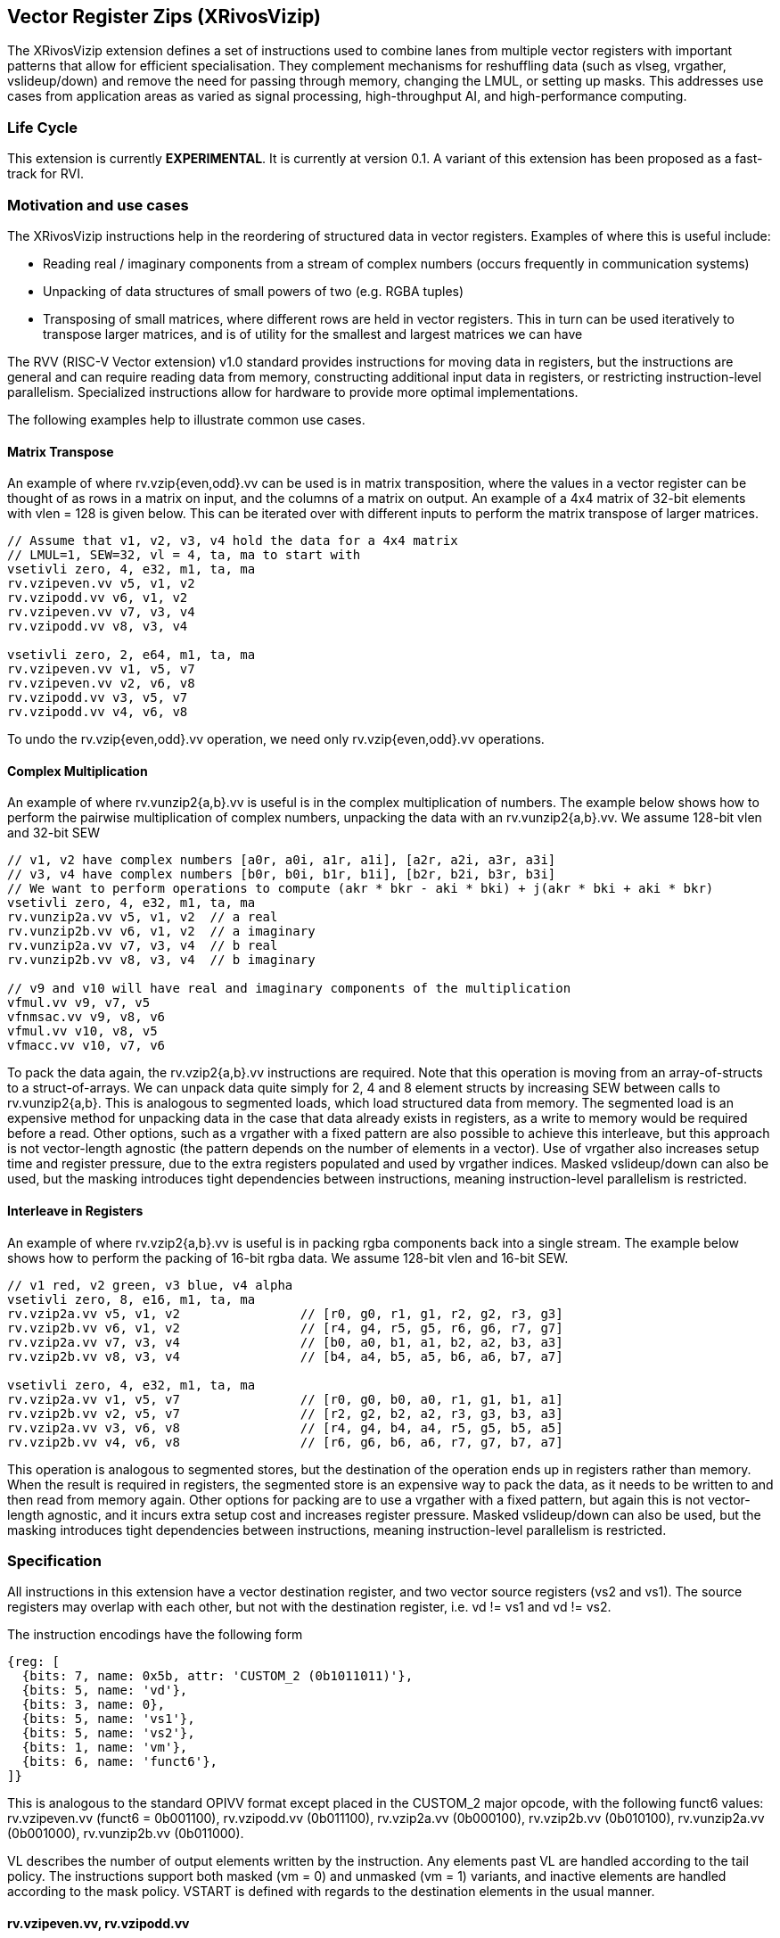 [[xrivosvizip]]
== Vector Register Zips (XRivosVizip)

The XRivosVizip extension defines a set of instructions used to combine lanes from multiple vector registers with important patterns that allow for efficient specialisation. They complement mechanisms for reshuffling data (such as vlseg, vrgather, vslideup/down) and remove the need for passing through memory, changing the LMUL, or setting up masks. This addresses use cases from application areas as varied as signal processing, high-throughput AI, and high-performance computing. 

=== Life Cycle

This extension is currently *EXPERIMENTAL*.  It is currently at version 0.1.  A variant of this extension has been proposed as a fast-track for RVI.

=== Motivation and use cases

The XRivosVizip instructions help in the reordering of structured data in vector registers. Examples of where this is useful include:

* Reading real / imaginary components from a stream of complex numbers (occurs frequently in communication systems)
* Unpacking of data structures of small powers of two (e.g. RGBA tuples)
* Transposing of small matrices, where different rows are held in vector registers. This in turn can be used iteratively to transpose larger matrices, and is of utility for the smallest and largest matrices we can have

The RVV (RISC-V Vector extension) v1.0 standard provides instructions for moving data in registers, but the instructions are general and can require reading data from memory, constructing additional input data in registers, or restricting instruction-level parallelism. Specialized instructions allow for hardware to provide more optimal implementations.

The following examples help to illustrate common use cases.

==== Matrix Transpose

An example of where rv.vzip{even,odd}.vv can be used is in matrix transposition, where the values in a vector register can be thought of as rows in a matrix on input, and the columns of a matrix on output. An example of a 4x4 matrix of 32-bit elements with vlen = 128 is given below. This can be iterated over with different inputs to perform the matrix transpose of larger matrices.

[source]
----
// Assume that v1, v2, v3, v4 hold the data for a 4x4 matrix
// LMUL=1, SEW=32, vl = 4, ta, ma to start with
vsetivli zero, 4, e32, m1, ta, ma
rv.vzipeven.vv v5, v1, v2
rv.vzipodd.vv v6, v1, v2
rv.vzipeven.vv v7, v3, v4
rv.vzipodd.vv v8, v3, v4

vsetivli zero, 2, e64, m1, ta, ma
rv.vzipeven.vv v1, v5, v7
rv.vzipeven.vv v2, v6, v8
rv.vzipodd.vv v3, v5, v7
rv.vzipodd.vv v4, v6, v8
----

To undo the rv.vzip{even,odd}.vv operation, we need only rv.vzip{even,odd}.vv operations.

==== Complex Multiplication

An example of where rv.vunzip2{a,b}.vv is useful is in the complex multiplication of numbers. The example below shows how to perform the pairwise multiplication of complex numbers, unpacking the data with an rv.vunzip2{a,b}.vv. We assume 128-bit vlen and 32-bit SEW

[source]
----
// v1, v2 have complex numbers [a0r, a0i, a1r, a1i], [a2r, a2i, a3r, a3i]
// v3, v4 have complex numbers [b0r, b0i, b1r, b1i], [b2r, b2i, b3r, b3i]
// We want to perform operations to compute (akr * bkr - aki * bki) + j(akr * bki + aki * bkr)
vsetivli zero, 4, e32, m1, ta, ma
rv.vunzip2a.vv v5, v1, v2  // a real
rv.vunzip2b.vv v6, v1, v2  // a imaginary
rv.vunzip2a.vv v7, v3, v4  // b real
rv.vunzip2b.vv v8, v3, v4  // b imaginary

// v9 and v10 will have real and imaginary components of the multiplication
vfmul.vv v9, v7, v5
vfnmsac.vv v9, v8, v6
vfmul.vv v10, v8, v5
vfmacc.vv v10, v7, v6
----

To pack the data again, the rv.vzip2{a,b}.vv instructions are required. Note that this operation is moving from an array-of-structs to a struct-of-arrays. We can unpack data quite simply for 2, 4 and 8 element structs by increasing SEW between calls to rv.vunzip2{a,b}. This is analogous to segmented loads, which load structured data from memory. The segmented load is an expensive method for unpacking data in the case that data already exists in registers, as a write to memory would be required before a read. Other options, such as a vrgather with a fixed pattern are also possible to achieve this interleave, but this approach is not vector-length agnostic (the pattern depends on the number of elements in a vector). Use of vrgather also increases setup time and register pressure, due to the extra registers populated and used by vrgather indices. Masked vslideup/down can also be used, but the masking introduces tight dependencies between instructions, meaning instruction-level parallelism is restricted.

==== Interleave in Registers

An example of where rv.vzip2{a,b}.vv is useful is in packing rgba components back into a single stream. The example below shows how to perform the packing of 16-bit rgba data. We assume 128-bit vlen and 16-bit SEW.

[source]
----
// v1 red, v2 green, v3 blue, v4 alpha
vsetivli zero, 8, e16, m1, ta, ma
rv.vzip2a.vv v5, v1, v2                // [r0, g0, r1, g1, r2, g2, r3, g3]
rv.vzip2b.vv v6, v1, v2                // [r4, g4, r5, g5, r6, g6, r7, g7]
rv.vzip2a.vv v7, v3, v4                // [b0, a0, b1, a1, b2, a2, b3, a3]
rv.vzip2b.vv v8, v3, v4                // [b4, a4, b5, a5, b6, a6, b7, a7]

vsetivli zero, 4, e32, m1, ta, ma
rv.vzip2a.vv v1, v5, v7                // [r0, g0, b0, a0, r1, g1, b1, a1]
rv.vzip2b.vv v2, v5, v7                // [r2, g2, b2, a2, r3, g3, b3, a3]
rv.vzip2a.vv v3, v6, v8                // [r4, g4, b4, a4, r5, g5, b5, a5]
rv.vzip2b.vv v4, v6, v8                // [r6, g6, b6, a6, r7, g7, b7, a7]
----

This operation is analogous to segmented stores, but the destination of the operation ends up in registers rather than memory. When the result is required in registers, the segmented store is an expensive way to pack the data, as it needs to be written to and then read from memory again. Other options for packing are to use a vrgather with a fixed pattern, but again this is not vector-length agnostic, and it incurs extra setup cost and increases register pressure. Masked vslideup/down can also be used, but the masking introduces tight dependencies between instructions, meaning instruction-level parallelism is restricted.

=== Specification

All instructions in this extension have a vector destination register, and two vector source registers (vs2 and vs1). The source registers may overlap with each other, but not with the destination register, i.e. vd != vs1 and vd != vs2.

The instruction encodings have the following form

[wavedrom,,svg]
....
{reg: [
  {bits: 7, name: 0x5b, attr: 'CUSTOM_2 (0b1011011)'},
  {bits: 5, name: 'vd'},
  {bits: 3, name: 0},
  {bits: 5, name: 'vs1'},
  {bits: 5, name: 'vs2'},
  {bits: 1, name: 'vm'},
  {bits: 6, name: 'funct6'},
]}
....

This is analogous to the standard OPIVV format except placed in the CUSTOM_2 major opcode, with the following funct6 values: rv.vzipeven.vv (funct6 = 0b001100), rv.vzipodd.vv (0b011100), rv.vzip2a.vv (0b000100), rv.vzip2b.vv (0b010100), rv.vunzip2a.vv (0b001000), rv.vunzip2b.vv (0b011000).

VL describes the number of output elements written by the instruction.  Any elements past VL are handled according to the tail policy.  The instructions support both masked (vm = 0) and unmasked (vm = 1) variants, and inactive elements are handled according to the mask policy. VSTART is defined with regards to the destination elements in the usual manner.

==== rv.vzipeven.vv, rv.vzipodd.vv

Synopsis::

The rv.vzipeven.vv (rv.vzipodd.vv) instruction takes packed structures with two fields, which we call `a` and `b`, and interleaves all `a` (`b`) elements in the destination register group.

Mnemonic::
====
rv.vzipeven.vv _vd_, _vs2_, _vs1_. _vm_

rv.vzipodd.vv _vd_, _vs2_, _vs1_. _vm_
====

Description::
The operation is shown in the pseudo-sail code below
+
[source]
----
let num_elem = VL; /* VL <= VLMAX = VLEN * LMUL / SEW */
let vs2_offset = if (funct6 == rv.vzipeven.vv) then 0 else 1;
let vs1_offset = if (funct6 == rv.vzipeven.vv) then -1 else 0;
foreach (i from 0 to (num_elem - 1)) {
    result[i] = match (i % 2) {
        0 => vs2_val[i + vs2_offset],
        1 => vs1_val[i + vs1_offset],
    }
}
// follow mask policy for inactive elements
// follow tail policy for tail elements
----
+
Note that rv.vzipodd.vv can read one element past VL in vs2 if VL is odd.

==== rv.vunzip2a.vv, rv.vunzip2b.vv

Synopsis::
The operation of rv.vunzip2a (rv.vunzip2b) takes the even (odd) numbered lanes from the conceptual concatenation of vlmax elements from each of the two input register groups.

Mnemonic::
====
rv.vunzip2a.vv _vd_, _vs2_, _vs1_. _vm_

rv.vunzip2b.vv _vd_, _vs2_, _vs1_. _vm_
====

Description::
rv.vunzip2a.vv (rv.vunzip2b.vv) extracts the even (odd) elements from the, conceptual, concatenation of two source registers.  When performing the concatenation, VLMAX elements are taken from each source regardless of the value of VL.  As a result, these instructions can read elements past VL in vs2 (analogous to vrgather).
+
The following pseudo-sail code describes the operation of the instruction:
+
[source]
----
let num_elem = VL; /* VL <= VLMAX = VLEN * LMUL / SEW */
let half_ind = if (funct6 == rv.vunzip2a.vv) ((VLMAX + 1) / 2) else (VLMAX / 2);
let offset = if (funct6 == rv.vunzip2a.vv) then 0 else 1;
foreach (i from 0 to (num_elem - 1)) {
    let ind = (2 * i + offset) % VLMAX;
    result[i] = if (i < half_index) then vs2_val[ind] else vs1_val[ind];
}
// follow mask policy for inactive elements
// follow tail policy for tail elements
----

==== rv.vzip2a.vv, rv.vzip2b.vv

The rv.vzip2{a,b}.vv instructions are useful for repacking structured data, where different fields are stored in different registers. 

Synopsis::
The rv.vzip2a.vv (rv.vzip2b.vv) instruction takes the elements from the low (high) half of the vs2 and vs1 register groups, respectively, and writes alternating elements to the start of vd. 

Mnemonic::
====
rv.vzip2a.vv _vd_, _vs2_, _vs1_. _vm_

rv.vzip2b.vv _vd_, _vs2_, _vs1_. _vm_
====

Description::
The following pseudo-sail code describes the operation of the instruction:
+
[source]
----
let num_elem = VL; /* VL <= VLMAX = VLEN * LMUL / SEW */
let offset = if (funct6 == rv.vzip2a.vv) then 0 else (VLMAX / 2);
foreach (i from 0 to num_elem - 1) {
    let ind = floor(i / 2) + offset;
    let src = if (funct6 == rv.vzip2a.vv) then (i % 2) else ((i + VLMAX) % 2);
    result[i] = match (src) {
        0 => vs2_val[ind],
        1 => vs1_val[ind],
    }
}
// follow mask policy for inactive elements
// follow tail policy for tail elements
----
+
The number of elements read from the sources are ceil(VL/2) and floor(VL/2) respectively.  Note that the starting offset for those reads differ between rv.vzip2a.vv and rv.vzip2b.vv, and that rv.vzip2b.vv may read past VL in both sources.


